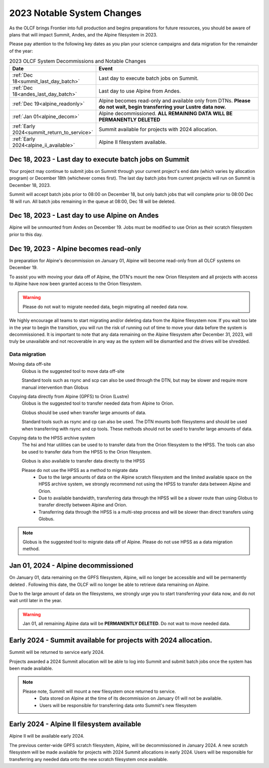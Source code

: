 .. _2023-olcf-system-changes:

**************************************
2023 Notable System Changes
**************************************

.. _system_change_overview:


As the OLCF brings Frontier into full production and begins preparations for future resources, you should be aware of plans that will impact Summit, Andes, and the Alpine filesystem in 2023.

Please pay attention to the following key dates as you plan your science campaigns and data migration for the remainder of the year:

.. list-table:: 2023 OLCF System Decommissions and Notable Changes
   :widths: 20 150
   :header-rows: 1

   * - Date
     - Event
   * - :ref:`Dec 18<summit_last_day_batch>` 
     - Last day to execute batch jobs on Summit.
   * - :ref:`Dec 18<andes_last_day_batch>` 
     - Last day to use Alpine from Andes.
   * - :ref:`Dec 19<alpine_readonly>` 
     - Alpine becomes read-only and available only from DTNs. **Please do not wait, begin transferring your Lustre data now.** 
   * - :ref:`Jan 01<alpine_decom>`
     - Alpine decommissioned.  **ALL REMAINING DATA WILL BE PERMANENTLY DELETED** 
   * - :ref:`Early 2024<summit_return_to_service>`
     - Summit available for projects with 2024 allocation. 
   * - :ref:`Early 2024<alpine_ii_available>`
     - Alpine II filesystem available. 






.. _summit_last_day_batch:

Dec 18, 2023 - Last day to execute batch jobs on Summit 
--------------------------------------------------------

Your project may continue to submit jobs on Summit through your current project's end date (which varies by allocation program) or December 18th (whichever comes first).  The last day batch jobs from current projects will run on Summit is December 18, 2023. 

Summit will accept batch jobs prior to 08:00 on December 18, but only batch jobs that will complete prior to 08:00 Dec 18 will run.  All batch jobs remaining in the queue at 08:00, Dec 18 will be deleted.


.. _andes_last_day_batch:

Dec 18, 2023 - Last day to use Alpine on Andes
--------------------------------------------------------

Alpine will be unmounted from Andes on December 19.  Jobs must be modified to use Orion as their scratch filesystem prior to this day.


.. _alpine_readonly:

Dec 19, 2023 - Alpine becomes read-only 
-----------------------------------------

In preparation for Alpine's decommission on January 01, Alpine will become read-only from all OLCF systems on December 19.

To assist you with moving your data off of Alpine, the DTN's mount the new Orion filesystem and all projects with access to Alpine have now been granted access to the Orion filesystem.

.. warning::
  Please do not wait to migrate needed data, begin migrating all needed data now.

We highly encourage all teams to start migrating and/or deleting data from the Alpine filesystem now.  If you wait too late in the year to begin the transition, you will run the risk of running out of time to move your data before the system is decommissioned.  It is important to note that any data remaining on the Alpine filesystem after December 31, 2023, will truly be unavailable and not recoverable in any way as the system will be dismantled and the drives will be shredded.  

Data migration
^^^^^^^^^^^^^^^

Moving data off-site
  Globus is the suggested tool to move data off-site
  
  Standard tools such as rsync and scp can also be used through the DTN, but may be slower and require more manual intervention than Globus

Copying data directly from Alpine (GPFS) to Orion (Lustre)
  Globus is the suggested tool to transfer needed data from Alpine to Orion.
  
  Globus should be used when transfer large amounts of data.
  
  Standard tools such as rsync and cp can also be used. The DTN mounts both filesystems and should be used when transferring with rsync and cp tools. These methods should not be used to transfer large amounts of data.

Copying data to the HPSS archive system
  The hsi and htar utilities can be used to to transfer data from the Orion filesystem to the HPSS. The tools can also be used to transfer data from the HPSS to the Orion filesystem.
  
  Globus is also available to transfer data directly to the HPSS
  
  Please do not use the HPSS as a method to migrate data
    * Due to the large amounts of data on the Alpine scratch filesystem and the limited available space on the HPSS archive system, we strongly recommend not using the HPSS to transfer data between Alpine and Orion.
    * Due to available bandwidth, transferring data through the HPSS will be a slower route than using Globus to transfer directly between Alpine and Orion.
    * Transferring data through the HPSS is a multi-step process and will be slower than direct transfers using Globus.

.. note::
  Globus is the suggested tool to migrate data off of Alpine.  Please do not use HPSS as a data migration method. 



.. _alpine_decom:

Jan 01, 2024 - Alpine decommissioned 
-------------------------------------

On January 01, data remaining on the GPFS filesystem, Alpine, will no longer be accessible and will be permanently deleted . Following this date, the OLCF will no longer be able to retrieve data remaining on Alpine.

Due to the large amount of data on the filesystems, we strongly urge you to start transferring your data now, and do not wait until later in the year.

.. warning::
  Jan 01, all remaining Alpine data will be **PERMANENTLY DELETED**.  Do not wait to move needed data.



.. _summit_return_to_service:

Early 2024 - Summit available for projects with 2024 allocation. 
-----------------------------------------------------------------

Summit will be returned to service early 2024.

Projects awarded a 2024 Summit allocation will be able to log into Summit and submit batch jobs once the system has been made available.


.. note::
  Please note, Summit will mount a new filesystem once returned to service.
    * Data stored on Alpine at the time of its decommission on January 01 will not be available.
    * Users will be responsible for transferring data onto Summit's new filesystem



.. _alpine_ii_available:

Early 2024 - Alpine II filesystem available
-----------------------------------------------------------------
 
Alpine II will be available early 2024.

The previous center-wide GPFS scratch filesystem, Alpine, will be decommissioned in January 2024. A new scratch filesystem will be made available for projects with 2024 Summit allocations in early 2024. Users will be responsible for transferring any needed data onto the new scratch filesystem once available.  



